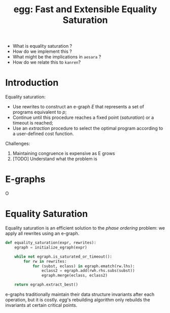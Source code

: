 :PROPERTIES:
:ID:       2d21043b-7b07-4db1-b53b-9b417fbfa55c
:END:
#+TITLE: egg: Fast and Extensible Equality Saturation
#+CREATED: [2022-06-07 Tue 18:26]
#+LAST_MODIFIED: [2022-06-08 Wed 11:36]

- What is equality saturation ?
- How do we implement this ?
- What might be the implications in =aesara= ?
- How do we relate this to =kanren=?

* Introduction

Equality saturation:
- Use rewrites to construct an e-graph $E$ that represents a set of programs equivalent to $p$;
- Continue until this procedure reaches a fixed point (/saturation/) or a timeout is reached;
- Use an /extraction/ procedure to select the optimal program according to a user-defined cost function.

Challenges:
1. Maintaining congruence is expensive as E grows
2. [TODO] Understand what the problem is

* E-graphs

O
[[file:img/egg-fast-fig2.png]]

* Equality Saturation

Equality saturation is an efficient solution to the /phase ordering/ problem: we apply all rewrites using an e-graph.

#+begin_src python
def equality_saturation(expr, rewrites):
    egraph = initialize_egraph(expr)

    while not egraph.is_saturated_or_timeout():
        for rw in rewrites:
            for (subst, eclass) in egraph.ematch(rw.lhs):
                eclass2 = egraph.add(rwh.rhs.subs(subst))
                egraph.merge(eclass, eclass2)

    return egraph.extract_best()
#+end_src

e-graphs traditionally maintain their data structure invariants after each operation, but it is costly. /egg/'s rebuilding algorithm only rebuilds the invariants at certain critical points.
